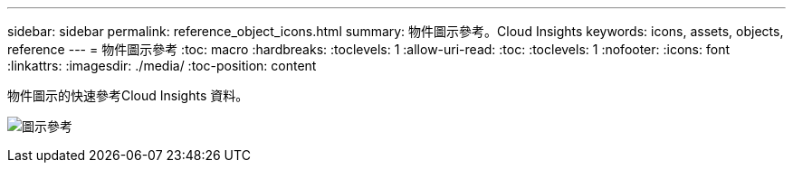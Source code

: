 ---
sidebar: sidebar 
permalink: reference_object_icons.html 
summary: 物件圖示參考。Cloud Insights 
keywords: icons, assets, objects, reference 
---
= 物件圖示參考
:toc: macro
:hardbreaks:
:toclevels: 1
:allow-uri-read: 
:toc: 
:toclevels: 1
:nofooter: 
:icons: font
:linkattrs: 
:imagesdir: ./media/
:toc-position: content


[role="lead"]
物件圖示的快速參考Cloud Insights 資料。

image:Icon_Glossary.png["圖示參考"]
